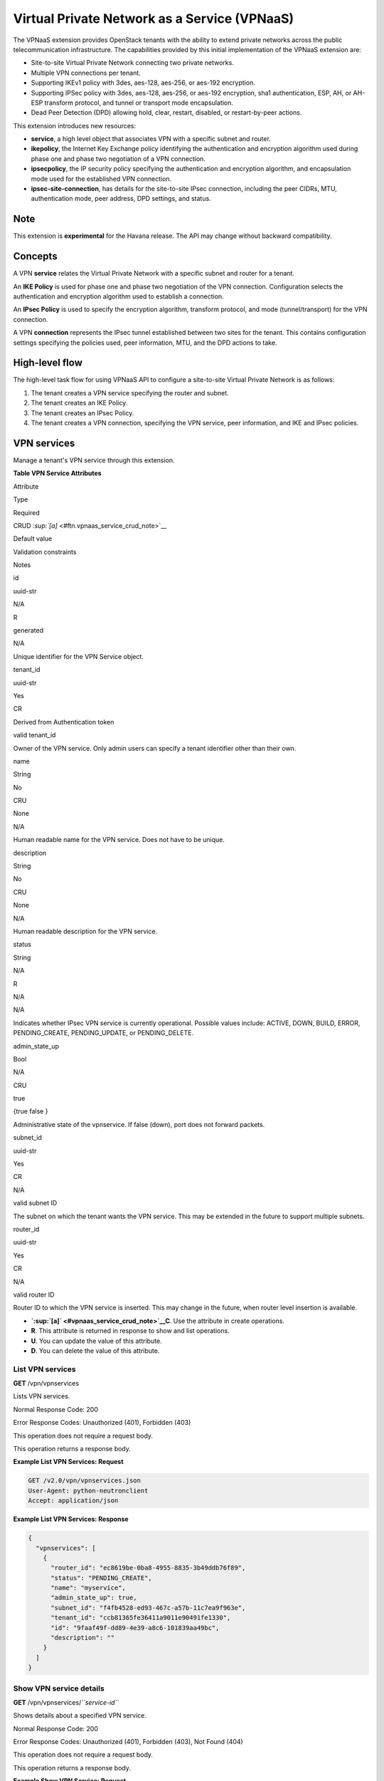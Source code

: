 =============================================
Virtual Private Network as a Service (VPNaaS)
=============================================

The VPNaaS extension provides OpenStack tenants with the ability to
extend private networks across the public telecommunication
infrastructure. The capabilities provided by this initial implementation
of the VPNaaS extension are:

-  Site-to-site Virtual Private Network connecting two private networks.

-  Multiple VPN connections per tenant.

-  Supporting IKEv1 policy with 3des, aes-128, aes-256, or aes-192
   encryption.

-  Supporting IPSec policy with 3des, aes-128, aes-256, or aes-192
   encryption, sha1 authentication, ESP, AH, or AH-ESP transform
   protocol, and tunnel or transport mode encapsulation.

-  Dead Peer Detection (DPD) allowing hold, clear, restart, disabled, or
   restart-by-peer actions.

This extension introduces new resources:

-  **service**, a high level object that associates VPN with a specific
   subnet and router.

-  **ikepolicy**, the Internet Key Exchange policy identifying the
   authentication and encryption algorithm used during phase one and
   phase two negotiation of a VPN connection.

-  **ipsecpolicy**, the IP security policy specifying the authentication
   and encryption algorithm, and encapsulation mode used for the
   established VPN connection.

-  **ipsec-site-connection**, has details for the site-to-site IPsec
   connection, including the peer CIDRs, MTU, authentication mode, peer
   address, DPD settings, and status.

Note
~~~~

This extension is **experimental** for the Havana release. The API may
change without backward compatibility.

Concepts
~~~~~~~~

A VPN **service** relates the Virtual Private Network with a specific
subnet and router for a tenant.

An **IKE Policy** is used for phase one and phase two negotiation of the
VPN connection. Configuration selects the authentication and encryption
algorithm used to establish a connection.

An **IPsec Policy** is used to specify the encryption algorithm,
transform protocol, and mode (tunnel/transport) for the VPN connection.

A VPN **connection** represents the IPsec tunnel established between two
sites for the tenant. This contains configuration settings specifying
the policies used, peer information, MTU, and the DPD actions to take.

High-level flow
~~~~~~~~~~~~~~~

The high-level task flow for using VPNaaS API to configure a
site-to-site Virtual Private Network is as follows:

#. The tenant creates a VPN service specifying the router and subnet.

#. The tenant creates an IKE Policy.

#. The tenant creates an IPsec Policy.

#. The tenant creates a VPN connection, specifying the VPN service, peer
   information, and IKE and IPsec policies.

VPN services
~~~~~~~~~~~~

Manage a tenant's VPN service through this extension.

**Table VPN Service Attributes**

Attribute

Type

Required

CRUD `:sup:`[a]` <#ftn.vpnaas_service_crud_note>`__

Default value

Validation constraints

Notes

id

uuid-str

N/A

R

generated

N/A

Unique identifier for the VPN Service object.

tenant\_id

uuid-str

Yes

CR

Derived from Authentication token

valid tenant\_id

Owner of the VPN service. Only admin users can specify a tenant
identifier other than their own.

name

String

No

CRU

None

N/A

Human readable name for the VPN service. Does not have to be unique.

description

String

No

CRU

None

N/A

Human readable description for the VPN service.

status

String

N/A

R

N/A

N/A

Indicates whether IPsec VPN service is currently operational. Possible
values include: ACTIVE, DOWN, BUILD, ERROR, PENDING\_CREATE,
PENDING\_UPDATE, or PENDING\_DELETE.

admin\_state\_up

Bool

N/A

CRU

true

{true \false }

Administrative state of the vpnservice. If false (down), port does not
forward packets.

subnet\_id

uuid-str

Yes

CR

N/A

valid subnet ID

The subnet on which the tenant wants the VPN service. This may be
extended in the future to support multiple subnets.

router\_id

uuid-str

Yes

CR

N/A

valid router ID

Router ID to which the VPN service is inserted. This may change in the
future, when router level insertion is available.

-  **`:sup:`[a]` <#vpnaas_service_crud_note>`__\ C**. Use the attribute
   in create operations.

-  **R**. This attribute is returned in response to show and list
   operations.

-  **U**. You can update the value of this attribute.

-  **D**. You can delete the value of this attribute.



List VPN services
^^^^^^^^^^^^^^^^^

**GET** /vpn/vpnservices

Lists VPN services.

Normal Response Code: 200

Error Response Codes: Unauthorized (401), Forbidden (403)

This operation does not require a request body.

This operation returns a response body.

**Example List VPN Services: Request**

.. code::

    GET /v2.0/vpn/vpnservices.json
    User-Agent: python-neutronclient
    Accept: application/json


**Example List VPN Services: Response**

.. code::

    {
      "vpnservices": [
        {
          "router_id": "ec8619be-0ba8-4955-8835-3b49ddb76f89",
          "status": "PENDING_CREATE",
          "name": "myservice",
          "admin_state_up": true,
          "subnet_id": "f4fb4528-ed93-467c-a57b-11c7ea9f963e",
          "tenant_id": "ccb81365fe36411a9011e90491fe1330",
          "id": "9faaf49f-dd89-4e39-a8c6-101839aa49bc",
          "description": ""
        }
      ]
    }



Show VPN service details
^^^^^^^^^^^^^^^^^^^^^^^^

**GET** /vpn/vpnservices/*``service-id``*

Shows details about a specified VPN service.

Normal Response Code: 200

Error Response Codes: Unauthorized (401), Forbidden (403), Not Found
(404)

This operation does not require a request body.

This operation returns a response body.

**Example Show VPN Service: Request**

.. code::

    GET /v2.0/vpn/vpnservices/9faaf49f-dd89-4e39-a8c6-101839aa49bc.json
    User-Agent: python-neutronclient
    Accept: application/json

**Example Show VPN Service: Response**

.. code::

    {
      "vpnservice": {
        "router_id": "ec8619be-0ba8-4955-8835-3b49ddb76f89",
        "status": "PENDING_CREATE",
        "name": "myservice",
        "admin_state_up": true,
        "subnet_id": "f4fb4528-ed93-467c-a57b-11c7ea9f963e",
        "tenant_id": "ccb81365fe36411a9011e90491fe1330",
        "id": "9faaf49f-dd89-4e39-a8c6-101839aa49bc",
        "description": ""
      }
    }



Create VPN service
^^^^^^^^^^^^^^^^^^

**POST** /vpn/vpnservices

Creates a VPN service.

Normal Response Code: 201

Error Response Codes: Unauthorized (401), Bad Request (400)

This operation requires a request body.

This operation returns a response body.

**Example Create VPN Service: Request**

.. code::

    POST /v2.0/vpn/vpnservices.json
    User-Agent: python-neutronclient
    Accept: application/json

.. code::

    {
      "vpnservice": {
        "subnet_id": "f4fb4528-ed93-467c-a57b-11c7ea9f963e",
        "router_id": "ec8619be-0ba8-4955-8835-3b49ddb76f89",
        "name": "myservice",
        "admin_state_up": true
      }
    }



**Example Create VPN: Response**

.. code::

    HTTP/1.1 201 Created
    Content-Type: application/json; charset=UTF-8

.. code::

    {
      "vpnservice": {
        "router_id": "ec8619be-0ba8-4955-8835-3b49ddb76f89",
        "status": "PENDING_CREATE",
        "name": "myservice",
        "admin_state_up": true,
        "subnet_id": "f4fb4528-ed93-467c-a57b-11c7ea9f963e",
        "tenant_id": "ccb81365fe36411a9011e90491fe1330",
        "id": "9faaf49f-dd89-4e39-a8c6-101839aa49bc",
        "description": ""
      }
    }



Update VPN service
^^^^^^^^^^^^^^^^^^

**PUT** /vpn/vpnservices/*``service-id``*

Updates a VPN service, provided status is not indicating a PENDING\_\*
state.

Normal Response Code: 200

Error Response Codes: Unauthorized (401), Bad Request (400), Not Found
(404)

**Example Update VPN Service: Request**

.. code::

    PUT /v2.0/vpn/vpnservices/41bfef97-af4e-4f6b-a5d3-4678859d2485.json
    User-Agent: python-neutronclient
    Accept: application/json

.. code::

    {
      "vpnservice": {
        "description": "Updated description"
      }
    }



**Example Update VPN Service: Response**

.. code::

    HTTP/1.1 200 OK
    Content-Type: application/json; charset=UTF-8

.. code::

    {
      "vpnservice": {
        "router_id": "881b7b30-4efb-407e-a162-5630a7af3595",
        "status": "ACTIVE",
        "name": "myvpn",
        "admin_state_up": true,
        "subnet_id": "25f8a35c-82d5-4f55-a45b-6965936b33f6",
        "tenant_id": "26de9cd6cae94c8cb9f79d660d628e1f",
        "id": "41bfef97-af4e-4f6b-a5d3-4678859d2485",
        "description": "Updated description"
      }
    }



Delete VPN service
^^^^^^^^^^^^^^^^^^

**DELETE** /vpn/vpnservices/*``service-id``*

Deletes a VPN service.

Normal Response Code: 204

Error Response Codes: Unauthorized (401), Not Found (404), Conflict
(409)

This operation does not require a request body.

This operation does not return a response body.

**Example Delete VPN Service: Request**

.. code::

    DELETE /v2.0/vpn/vpnservices/1be5e5f7-c45e-49ba-85da-156575b60d50.json
    User-Agent: python-neutronclient
    Accept: application/json

**Example Delete VPN Service: Response**

.. code::

    HTTP/1.1 204 No Content
    Content-Length: 0


IKE policies
~~~~~~~~~~~~

Manage IKE policies through the VPN as a Service extension.

**Table IKE Policy Attributes**

Attribute

Type

Required

CRUD `:sup:`[a]` <#ftn.vpnaas_ikepolicy_crud_note>`__

Default value

Validation constraints

Notes

id

uuid-str

N/A

R

generated

N/A

Unique identifier for the IKE policy.

tenant\_id

uuid-str

Yes

CR

None

valid tenant\_id

Unique identifier for owner of the VPN service.

name

string

yes

CRU

None

N/A

Friendly name for the IKE policy.

description

string

no

CRU

None

N/A

Description of the IKE policy.

auth\_algorithm

string

no

CRU

sha1

N/A

Authentication Hash algorithms: sha1.

encryption\_algorithm

string

no

CRU

aes-128

N/A

Encryption Algorithms: 3des, aes-128, aes-256, aes-192, etc.

phase1\_negotiation\_mode

string

no

CRU

Main Mode

N/A

IKE mode: Main Mode.

pfs

string

no

CRU

Group5

N/A

Perfect Forward Secrecy: Group2, Group5, or Group14.

ike\_version

string

no

CRU

v1

N/A

Version: v1 or v2.

lifetime

dict

no

CRU

units: seconds, value: 3600.

Dictionary should be in this form: {'units': 'seconds', 'value': 2000}.
Value is a positive integer.

Lifetime of the SA. Units in 'seconds'. Either units or value may be
omitted.

-  **`:sup:`[a]` <#vpnaas_ikepolicy_crud_note>`__\ C**. Use the
   attribute in create operations.

-  **R**. This attribute is returned in response to show and list
   operations.

-  **U**. You can update the value of this attribute.

-  **D**. You can delete the value of this attribute.


List IKE policies
^^^^^^^^^^^^^^^^^

**GET** /vpn/ikepolicies

Lists IKE policies.

Normal Response Code: 200

Error Response Codes: Unauthorized (401), Forbidden (403)

This operation does not require a request body.

This operation returns a response body.

**Example List IKE Policies: Request**

.. code::

    GET /v2.0/vpn/ikepolicies.json
    User-Agent: python-neutronclient
    Accept: application/json


**Example List IKE Policies: Response**

.. code::

    HTTP/1.1 200 OK
    Content-Type: application/json; charset=UTF-8

.. code::

    {
      "ikepolicies": [
        {
          "name": "ikepolicy1",
          "tenant_id": "ccb81365fe36411a9011e90491fe1330",
          "auth_algorithm": "sha1",
          "encryption_algorithm": "aes-256",
          "pfs": "group5",
          "phase1_negotiation_mode": "main",
          "lifetime": {
            "units": "seconds",
            "value": 3600
          },
          "ike_version": "v1",
          "id": "5522aff7-1b3c-48dd-9c3c-b50f016b73db",
          "description": ""
        }
      ]
    }



Show IKE policy details
^^^^^^^^^^^^^^^^^^^^^^^

**GET** /vpn/ikepolicies/*``ikepolicy-id``*

Shows details for a specified IKE policy.

Normal Response Code: 200

Error Response Codes: Unauthorized (401), Forbidden (403), Not Found
(404)

This operation does not require a request body.

This operation returns a response body.

**Example Show IKE Policy: Request**

.. code::

    GET /v2.0/vpn/ikepolicies/5522aff7-1b3c-48dd-9c3c-b50f016b73db.json
    User-Agent: python-neutronclient
    Accept: application/json


**Example Show IKE Policy: Response**

.. code::

    HTTP/1.1 200 OK
    Content-Type: application/json; charset=UTF-8

.. code::

    {
      "ikepolicy": {
        "name": "ikepolicy1",
        "tenant_id": "ccb81365fe36411a9011e90491fe1330",
        "auth_algorithm": "sha1",
        "encryption_algorithm": "aes-256",
        "pfs": "group5",
        "phase1_negotiation_mode": "main",
        "lifetime": {
          "units": "seconds",
          "value": 3600
        },
        "ike_version": "v1",
        "id": "5522aff7-1b3c-48dd-9c3c-b50f016b73db",
        "description": ""
      }
    }



Create IKE policy
^^^^^^^^^^^^^^^^^

**POST** /vpn/ikepolicies

Creates an IKE policy.

Normal Response Code: 201

Error Response Codes: Unauthorized (401), Bad Request (400)

This operation requires a request body.

This operation returns a response body.

**Example Create IKE Policy: Request**

.. code::

    POST /v2.0/vpn/ikepolicies.json
    User-Agent: python-neutronclient
    Accept: application/json

.. code::

    {
      "ikepolicy": {
        "phase1_negotiation_mode": "main",
        "auth_algorithm": "sha1",
        "encryption_algorithm": "aes-128",
        "pfs": "group5",
        "lifetime": {
          "units": "seconds",
          "value": 7200
        },
        "ike_version": "v1",
        "name": "ikepolicy1"
      }
    }



**Example Create IKE Policy: Response**

.. code::

    HTTP/1.1 201 Created
    Content-Type: application/json; charset=UTF-8

.. code::

    {
      "ikepolicy": {
        "name": "ikepolicy1",
        "tenant_id": "ccb81365fe36411a9011e90491fe1330",
        "auth_algorithm": "sha1",
        "encryption_algorithm": "aes-128",
        "pfs": "group5",
        "phase1_negotiation_mode": "main",
        "lifetime": {
          "units": "seconds",
          "value": 7200
        },
        "ike_version": "v1",
        "id": "5522aff7-1b3c-48dd-9c3c-b50f016b73db",
        "description": ""
      }
    }



Update IKE policy
^^^^^^^^^^^^^^^^^

**PUT** /vpn/ikepolicies/*``ikepolicy-id``*

Updates an IKE policy.

Normal Response Code: 200

Error Response Codes: Unauthorized (401), Bad Request (400), Not Found
(404)

**Example Update IKE Policy: Request**

.. code::

    PUT /v2.0/vpn/ikepolicies/5522aff7-1b3c-48dd-9c3c-b50f016b73db.json
    User-Agent: python-neutronclient
    Accept: application/json

.. code::

    {
      "ikepolicy": {
        "encryption_algorithm": "aes-256"
      }
    }



**Example Update IKE Policy: Response**

.. code::

    HTTP/1.1 200 OK
    Content-Type: application/json; charset=UTF-8

.. code::

    {
      "ikepolicy": {
        "name": "ikepolicy1",
        "tenant_id": "ccb81365fe36411a9011e90491fe1330",
        "auth_algorithm": "sha1",
        "encryption_algorithm": "aes-256",
        "pfs": "group5",
        "phase1_negotiation_mode": "main",
        "lifetime": {
          "units": "seconds",
          "value": 3600
        },
        "ike_version": "v1",
        "id": "5522aff7-1b3c-48dd-9c3c-b50f016b73db",
        "description": ""
      }
    }



Delete IKE policy
^^^^^^^^^^^^^^^^^

**DELETE** /vpn/ikepolicies/*``ikepolicy-id``*

Deletes an IKE policy.

Normal Response Code: 204

Error Response Codes: Unauthorized (401), Not Found (404), Conflict
(409)

This operation does not require a request body.

This operation does not return a response body.

**Example Delete IKE Policy: Request**

.. code::

    DELETE /v2.0/vpn/ikepolicies/5522aff7-1b3c-48dd-9c3c-b50f016b73db.json
    User-Agent: python-neutronclient
    Accept: application/json



**Example Delete IKE Policy: Response**

.. code::

    HTTP/1.1 204 No Content
    Content-Length: 0



IPSec policies
~~~~~~~~~~~~~~

Manage IPSec policies through the VPN as a Service extension.

**Table IPSec Policy Attributes**

Attribute

Type

Required

CRUD `:sup:`[a]` <#ftn.vpnaas_ipsec_crud_note>`__

Default value

Validation constraints

Notes

id

uuid-str

N/A

R

generated

N/A

Unique identifier for the IPsec policy.

tenant\_id

uuid-str

Yes

CR

None

valid tenant\_id

Unique identifier for owner of the VPN service.

name

string

yes

CRU

None

N/A

Friendly name for the IPsec policy.

description

string

no

CRU

None

N/A

Description of the IPSec policy.

transform\_protocol

string

no

CRU

ESP

N/A

Transform protocol used: ESP, AH, or AH-ESP.

encapsulation\_mode

string

no

CRU

tunnel

N/A

Encapsulation mode: tunnel or transport.

auth\_algorithm

string

no

CRU

sha1

N/A

Authentication algorithm: sha1.

encryption\_algorithm

string

no

CRU

aes-128

N/A

Encryption Algorithms: 3des, aes-128, aes-256, or aes-192.

pfs

string

no

CRU

group5

N/A

Perfect Forward Secrecy: group2, group5, or group14.

lifetime

dict

no

CRU

units: seconds, value: 3600.

Dictionary should be in this form: {'units': 'seconds', 'value': 2000}.
Value is a positive integer.

Lifetime of the SA. Units in 'seconds'. Either units or value may be
omitted.

-  **`:sup:`[a]` <#vpnaas_ipsec_crud_note>`__\ C**. Use the attribute in
   create operations.

-  **R**. This attribute is returned in response to show and list
   operations.

-  **U**. You can update the value of this attribute.

-  **D**. You can delete the value of this attribute.



List IPSec policies
^^^^^^^^^^^^^^^^^^^

**GET** /vpn/ipsecpolicies

Lists IPSec policies.

Normal Response Code: 200

Error Response Codes: Unauthorized (401), Forbidden (403)

This operation does not require a request body.

This operation returns a response body.

**Example List IPSec Policies: Request**

.. code::

    GET /v2.0/vpn/ipsecpolicies.json
    User-Agent: python-neutronclient
    Accept: application/json


**Example List IPSec Policies: Response**

.. code::

    HTTP/1.1 200 OK
    Content-Type: application/json; charset=UTF-8

.. code::

    {
      "ipsecpolicies": [
        {
          "name": "ipsecpolicy1",
          "transform_protocol": "esp",
          "auth_algorithm": "sha1",
          "encapsulation_mode": "tunnel",
          "encryption_algorithm": "aes-128",
          "pfs": "group14",
          "tenant_id": "ccb81365fe36411a9011e90491fe1330",
          "lifetime": {
            "units": "seconds",
            "value": 3600
          },
          "id": "5291b189-fd84-46e5-84bd-78f40c05d69c",
          "description": ""
        }
      ]
    }



Show IPSec policy details
^^^^^^^^^^^^^^^^^^^^^^^^^

**GET** /vpn/ipsecpolicies/*``ipsecpolicy-id``*

Shows details for a specified IPSec policy.

Normal Response Code: 200

Error Response Codes: Unauthorized (401), Forbidden (403), Not Found
(404)

This operation does not require a request body.

This operation returns a response body.

**Example Show IPSec policy: Request**

.. code::

    GET /v2.0/vpn/ipsecpolicies/5291b189-fd84-46e5-84bd-78f40c05d69c.json
    User-Agent: python-neutronclient
    Accept: application/json


**Example Show IPSec policy: Response**

.. code::

    HTTP/1.1 200 OK
    Content-Type: application/json; charset=UTF-8

.. code::

    {
      "ipsecpolicy": {
        "name": "ipsecpolicy1",
        "transform_protocol": "esp",
        "auth_algorithm": "sha1",
        "encapsulation_mode": "tunnel",
        "encryption_algorithm": "aes-128",
        "pfs": "group14",
        "tenant_id": "ccb81365fe36411a9011e90491fe1330",
        "lifetime": {
          "units": "seconds",
          "value": 3600
        },
        "id": "5291b189-fd84-46e5-84bd-78f40c05d69c",
        "description": ""
      }
    }



Create IPSec Policy
^^^^^^^^^^^^^^^^^^^

**POST** /vpn/ipsecpolicies

Creates an IPSec policy.

Normal Response Code: 201

Error Response Codes: Unauthorized (401), Bad Request (400)

This operation requires a request body.

This operation returns a response body.

**Example Create IPSec policy: Request**

.. code::

    POST /v2.0/vpn/ipsecpolicies.json
    User-Agent: python-neutronclient
    Accept: application/json

.. code::

    {
      "ipsecpolicy": {
        "name": "ipsecpolicy1",
        "transform_protocol": "esp",
        "auth_algorithm": "sha1",
        "encapsulation_mode": "tunnel",
        "encryption_algorithm": "aes-128",
        "pfs": "group5",
        "lifetime": {
          "units": "seconds",
          "value": 7200
        }
      }
    }



**Example Create IPSec policy: Response**

.. code::

    HTTP/1.1 201 Created
    Content-Type: application/json; charset=UTF-8

.. code::

    {
      "ipsecpolicy": {
        "name": "ipsecpolicy1",
        "transform_protocol": "esp",
        "auth_algorithm": "sha1",
        "encapsulation_mode": "tunnel",
        "encryption_algorithm": "aes-128",
        "pfs": "group5",
        "tenant_id": "ccb81365fe36411a9011e90491fe1330",
        "lifetime": {
          "units": "seconds",
          "value": 7200
        },
        "id": "5291b189-fd84-46e5-84bd-78f40c05d69c",
        "description": ""
      }
    }



Update IPSec Policy
^^^^^^^^^^^^^^^^^^^

**PUT** /vpn/ipsecpolicies/*``ipsecpolicy-id``*

Updates an IPSec policy.

Normal Response Code: 200

Error Response Codes: Unauthorized (401), Bad Request (400), Not Found
(404)

**Example Update IPSec policy: Request**

.. code::

    PUT /v2.0/vpn/ipsecpolicies/5291b189-fd84-46e5-84bd-78f40c05d69c.json
    User-Agent: python-neutronclient
    Accept: application/json

.. code::

    {
      "ipsecpolicy": {
        "pfs": "group14"
      }
    }



**Example Update IPSec policy: Response**

.. code::

    HTTP/1.1 200 OK
    Content-Type: application/json; charset=UTF-8

.. code::

    {
      "ipsecpolicy": {
        "name": "ipsecpolicy1",
        "transform_protocol": "esp",
        "auth_algorithm": "sha1",
        "encapsulation_mode": "tunnel",
        "encryption_algorithm": "aes-128",
        "pfs": "group14",
        "tenant_id": "ccb81365fe36411a9011e90491fe1330",
        "lifetime": {
          "units": "seconds",
          "value": 3600
        },
        "id": "5291b189-fd84-46e5-84bd-78f40c05d69c",
        "description": ""
      }
    }



Delete IPSec policy
^^^^^^^^^^^^^^^^^^^

**DELETE** /vpn/ipsecpolicies/*``ipsecpolicy-id``*

Deletes an IPSec policy.

Normal Response Code: 204

Error Response Codes: Unauthorized (401), Not Found (404), Conflict
(409)

This operation does not require a request body.

This operation does not return a response body.

**Example Delete IPSec policy: Request**

.. code::

    DELETE /v2.0/vpn/ipsecpolicies/5291b189-fd84-46e5-84bd-78f40c05d69c.json
    User-Agent: python-neutronclient
    Accept: application/json



**Example Delete IPSec policy: Response**

.. code::

    HTTP/1.1 204 No Content
    Content-Length: 0



IPSec site connections
~~~~~~~~~~~~~~~~~~~~~~

Manage IPSec site-to-site connections through the VPN as a Service
extension.

**Table IPSec site connection attributes**

Attribute

Type

Required

CRUD `:sup:`[a]` <#ftn.vpnaas_ipsec_site_connection_crud_note>`__

Default Value

Validation Constraints

Notes

id

uuid-str

N/A

R

generated

N/A

Unique identifier for the IPSec site-to-site connection.

tenant\_id

uuid-str

Yes

CR

None

valid tenant\_id

Unique identifier for owner of the VPN service.

name

string

no

CRU

None

N/A

Name for IPSec site-to-site connection.

description

string

no

CRU

None

N/A

Description of the IPSec site-to-site connection.

peer\_address

string

yes

CRU

N/A

N/A

Peer gateway public IPv4/IPv6 address or FQDN.

peer\_id

string

yes

CRU

N/A

N/A

Peer router identity for authentication. Can be IPv4/IPv6 address,
e-mail address, key id, or FQDN.

peer\_cidrs

list[string]

yes

CRU

N/A

unique list of valid cidr in the form <net\_address>/<prefix>

Peer private CIDRs.

route\_mode

string

no

R

static

static

Route mode: static. This will be extended in the future.

mtu

integer

no

CRU

1500

Integer. Minimum is 68 for IPv4 and 1280 for IPv6.

Maximum Transmission Unit to address fragmentation.

auth\_mode

string

no

R

psk

psk/certs

Authentication mode: PSK or certificate.

psk

string

yes

CRU

N/A

NO

Pre Shared Key: any string.

initiator

string

no

CRU

bi-directional

bi-directional / response-only

Whether this VPN can only respond to connections or can initiate as
well.

admin\_state\_up

bool

N/A

CRU

TRUE

true / false

Administrative state of VPN connection. If false (down), VPN connection
does not forward packets.

status

string

N/A

R

N/A

N/A

Indicates whether VPN connection is currently operational. Possible
values include: ACTIVE, DOWN, BUILD, ERROR, PENDING\_CREATE,
PENDING\_UPDATE, or PENDING\_DELETE.

ikepolicy\_id

uuid

yes

CR

N/A

Unique identifier of IKE policy

Unique identifier of IKE policy.

ipsecpolicy\_id

uuid

yes

CR

N/A

Unique identifier of IPSec policy

Unique identifier of IPSec policy.

vpnservice\_id

uuid

yes

CR

N/A

Unique identifier of VPN service

Unique identifier of VPN service.

dpd

dict

no

CRU

action: hold, interval: 30, timeout: 120

Dictionary should be in this form: {'action': 'clear', 'interval': 20,
'timeout': 60}. Interval is positive integer. Timeout is greater than
interval.

Dead Peer Detection protocol controls. Action: clear, hold, restart,
disabled, or restart-by-peer. Interval and timeout in seconds.

-  **`:sup:`[a]` <#vpnaas_ipsec_site_connection_crud_note>`__\ C**. Use
   the attribute in create operations.

-  **R**. This attribute is returned in response to show and list
   operations.

-  **U**. You can update the value of this attribute.

-  **D**. You can delete the value of this attribute.



List IPSec site connections
^^^^^^^^^^^^^^^^^^^^^^^^^^^

**GET**

/vpn/ipsec-site-connections

Lists the IPSec site-to-site connections.

Normal Response Code: 200

Error Response Codes: Unauthorized (401), Forbidden (403)

This operation does not require a request body.

This operation returns a response body.

**Example List IPSec site connections: Request**

.. code::

    GET /v2.0/vpn/ipsec-site-connections.json
    User-Agent: python-neutronclient
    Accept: application/json



**Example List IPSec site connections: Response**

.. code::

    HTTP/1.1 200 OK
    Content-Type: application/json; charset=UTF-8

.. code::

    {
      "ipsec_site_connections": [
        {
          "status": "PENDING_CREATE",
          "psk": "secret",
          "initiator": "bi-directional",
          "name": "vpnconnection1",
          "admin_state_up": true,
          "tenant_id": "ccb81365fe36411a9011e90491fe1330",
          "description": "",
          "auth_mode": "psk",
          "peer_cidrs": [
            "10.1.0.0/24"
          ],
          "mtu": 1500,
          "ikepolicy_id": "bf5612ac-15fb-460c-9b3d-6453da2fafa2",
          "dpd": {
            "action": "hold",
            "interval": 30,
            "timeout": 120
          },
          "route_mode": "static",
          "vpnservice_id": "c2f3178d-5530-4c4a-89fc-050ecd552636",
          "peer_address": "172.24.4.226",
          "peer_id": "172.24.4.226",
          "id": "cbc152a0-7e93-4f98-9f04-b085a4bf2511",
          "ipsecpolicy_id": "8ba867b2-67eb-4835-bb61-c226804a1584"
        }
      ]
    }



Show IPSec site connection details
^^^^^^^^^^^^^^^^^^^^^^^^^^^^^^^^^^

**GET**

/vpn/ipsec-site-connections/*``connection-id``*

Shows details about a specified IPSec site-to-site connection.

Normal Response Code: 200

Error Response Codes: Unauthorized (401), Forbidden (403), Not Found
(404)

This operation does not require a request body.

This operation returns a response body.

**Example Show IPSec site connection: Request**

.. code::

    GET /v2.0/vpn/ipsec-site-connections/cbc152a0-7e93-4f98-9f04-b085a4bf2511.json
    User-Agent: python-neutronclient
    Accept: application/json



**Example Show IPSec site connection: Response**

.. code::

    HTTP/1.1 200 OK
    Content-Type: application/json; charset=UTF-8

.. code::

    {
      "ipsec_site_connection": {
        "status": "PENDING_CREATE",
        "psk": "secret",
        "initiator": "bi-directional",
        "name": "vpnconnection1",
        "admin_state_up": true,
        "tenant_id": "ccb81365fe36411a9011e90491fe1330",
        "description": "",
        "auth_mode": "psk",
        "peer_cidrs": [
          "10.1.0.0/24"
        ],
        "mtu": 1500,
        "ikepolicy_id": "bf5612ac-15fb-460c-9b3d-6453da2fafa2",
        "dpd": {
          "action": "hold",
          "interval": 30,
          "timeout": 120
        },
        "route_mode": "static",
        "vpnservice_id": "c2f3178d-5530-4c4a-89fc-050ecd552636",
        "peer_address": "172.24.4.226",
        "peer_id": "172.24.4.226",
        "id": "cbc152a0-7e93-4f98-9f04-b085a4bf2511",
        "ipsecpolicy_id": "8ba867b2-67eb-4835-bb61-c226804a1584"
      }
    }



Create IPSec site connection
^^^^^^^^^^^^^^^^^^^^^^^^^^^^

**POST**

/vpn/ipsec-site-connections

Creates an IPSec site connection.

Normal Response Code: 201

Error Response Codes: Unauthorized (401), Bad Request (400)

This operation requires a request body.

This operation returns a response body.

**Example Create IPSec site connection: Request**

.. code::

    POST /v2.0/vpn/ipsec-site-connections.json
    User-Agent: python-neutronclient
    Accept: application/json

.. code::

    {
      "ipsec_site_connection": {
        "psk": "secret",
        "initiator": "bi-directional",
        "ipsecpolicy_id": "22b8abdc-e822-45b3-90dd-f2c8512acfa5",
        "admin_state_up": true,
        "peer_cidrs": [
          "10.2.0.0/24"
        ],
        "mtu": "1500",
        "ikepolicy_id": "d3f373dc-0708-4224-b6f8-676adf27dab8",
        "dpd": {
          "action": "disabled",
          "interval": 60,
          "timeout": 240
        },
        "vpnservice_id": "7b347d20-6fa3-4e22-b744-c49ee235ae4f",
        "peer_address": "172.24.4.233",
        "peer_id": "172.24.4.233",
        "name": "vpnconnection1"
      }
    }



**Example Create IPSec site connection: Response**

.. code::

    HTTP/1.1 201 Created
    Content-Type: application/json; charset=UTF-8

.. code::

    {
      "ipsec_site_connection": {
        "status": "PENDING_CREATE",
        "psk": "secret",
        "initiator": "bi-directional",
        "name": "vpnconnection1",
        "admin_state_up": true,
        "tenant_id": "b6887d0b45b54a249b2ce3dee01caa47",
        "description": "",
        "auth_mode": "psk",
        "peer_cidrs": [
          "10.2.0.0/24"
        ],
        "mtu": 1500,
        "ikepolicy_id": "d3f373dc-0708-4224-b6f8-676adf27dab8",
        "dpd": {
          "action": "disabled",
          "interval": 60,
          "timeout": 240
        },
        "route_mode": "static",
        "vpnservice_id": "7b347d20-6fa3-4e22-b744-c49ee235ae4f",
        "peer_address": "172.24.4.233",
        "peer_id": "172.24.4.233",
        "id": "af44dfd7-cf91-4451-be57-cd4fdd96b5dc",
        "ipsecpolicy_id": "22b8abdc-e822-45b3-90dd-f2c8512acfa5"
      }
    }



Update IPSec site connection
^^^^^^^^^^^^^^^^^^^^^^^^^^^^

**PUT**

/vpn/ipsec-site-connections/*``connection-id``*

Updates an IPSec site-to-site connection, provided status is not
indicating a PENDING\_\* state.

Normal Response Code: 200

Error Response Codes: Unauthorized (401), Bad Request (400), Not Found
(404)

**Example Update IPSec site connection: Request**

.. code::

    PUT /v2.0/vpn/ipsec-site-connections/f7cf7305-f491-45f4-ad9c-8e7240fe3d72.json
    User-Agent: python-neutronclient
    Accept: application/json

.. code::

    {
      "ipsec_site_connection": {
        "mtu": "2000"
      }
    }



**Example Update IPSec site connection: Response**

.. code::

    HTTP/1.1 200 OK
    Content-Type: application/json; charset=UTF-8

.. code::

    {
      "ipsec_site_connection": {
        "status": "DOWN",
        "psk": "secret",
        "initiator": "bi-directional",
        "name": "vpnconnection1",
        "admin_state_up": true,
        "tenant_id": "26de9cd6cae94c8cb9f79d660d628e1f",
        "description": "",
        "auth_mode": "psk",
        "peer_cidrs": [
          "10.2.0.0/24"
        ],
        "mtu": 2000,
        "ikepolicy_id": "771f081c-5ec8-4f9a-b041-015dfb7fbbe2",
        "dpd": {
          "action": "hold",
          "interval": 30,
          "timeout": 120
        },
        "route_mode": "static",
        "vpnservice_id": "41bfef97-af4e-4f6b-a5d3-4678859d2485",
        "peer_address": "172.24.4.233",
        "peer_id": "172.24.4.233",
        "id": "f7cf7305-f491-45f4-ad9c-8e7240fe3d72",
        "ipsecpolicy_id": "9958d4fe-3719-4e8c-84e7-9893895b76b4"
      }
    }



Delete IPSec site connection
^^^^^^^^^^^^^^^^^^^^^^^^^^^^

**DELETE**

/vpn/ipsec-site-connections/*``connection-id``*

Deletes an IPSec site-to-site connection.

Normal Response Code: 204

Error Response Codes: Unauthorized (401), Not Found (404), Conflict
(409)

This operation does not require a request body.

This operation does not return a response body.

**Example Delete IPSec site connection: Request**

.. code::

    DELETE /v2.0/vpn/ipsec-site-connections/cbc152a0-7e93-4f98-9f04-b085a4bf2511.json
    User-Agent: python-neutronclient
    Accept: application/json



**Example Delete IPSec site connection: Response**

.. code::

    HTTP/1.1 204 No Content
    Content-Length: 0




